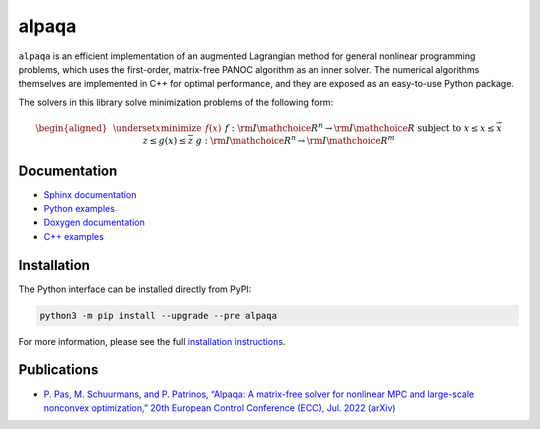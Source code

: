alpaqa
======

``alpaqa`` is an efficient implementation of an augmented Lagrangian method for
general nonlinear programming problems, which uses the first-order, matrix-free
PANOC algorithm as an inner solver.
The numerical algorithms themselves are implemented in C++ for optimal
performance, and they are exposed as an easy-to-use Python package.

The solvers in this library solve minimization problems of the following form:

.. math::

    \begin{aligned}
        & \underset{x}{\textbf{minimize}}
        & & f(x) &&&& f : {{\rm I\mathchoice{\hspace{-2pt}}{\hspace{-2pt}}{\hspace{-1.75pt}}{\hspace{-1.7pt}}R}}^n \rightarrow {{\rm I\mathchoice{\hspace{-2pt}}{\hspace{-2pt}}{\hspace{-1.75pt}}{\hspace{-1.7pt}}R}} \\
        & \textbf{subject to}
        & & \underline{x} \le x \le \overline{x} \\
        &&& \underline{z} \le g(x) \le \overline{z} &&&& g : {{\rm I\mathchoice{\hspace{-2pt}}{\hspace{-2pt}}{\hspace{-1.75pt}}{\hspace{-1.7pt}}R}}^n \rightarrow {{\rm I\mathchoice{\hspace{-2pt}}{\hspace{-2pt}}{\hspace{-1.75pt}}{\hspace{-1.7pt}}R}}^m
    \end{aligned}

Documentation
-------------

- `Sphinx documentation <https://kul-optec.github.io/alpaqa/develop/Sphinx/index.html>`_
- `Python examples <https://kul-optec.github.io/alpaqa/develop/Sphinx/examples/index.html>`_
- `Doxygen documentation <https://kul-optec.github.io/alpaqa/develop/Doxygen/index.html>`_
- `C++ examples <https://kul-optec.github.io/alpaqa/develop/Doxygen/examples.html>`_

Installation
------------

The Python interface can be installed directly from PyPI:

.. code-block:: sh

    python3 -m pip install --upgrade --pre alpaqa

For more information, please see the full
`installation instructions <https://kul-optec.github.io/alpaqa/develop/Sphinx/install/installation.html>`_.

Publications
------------

- `P. Pas, M. Schuurmans, and P. Patrinos, “Alpaqa: A matrix-free solver for nonlinear MPC and large-scale nonconvex optimization,” 20th European Control Conference (ECC), Jul. 2022 (arXiv) <https://arxiv.org/abs/2112.02370>`_
